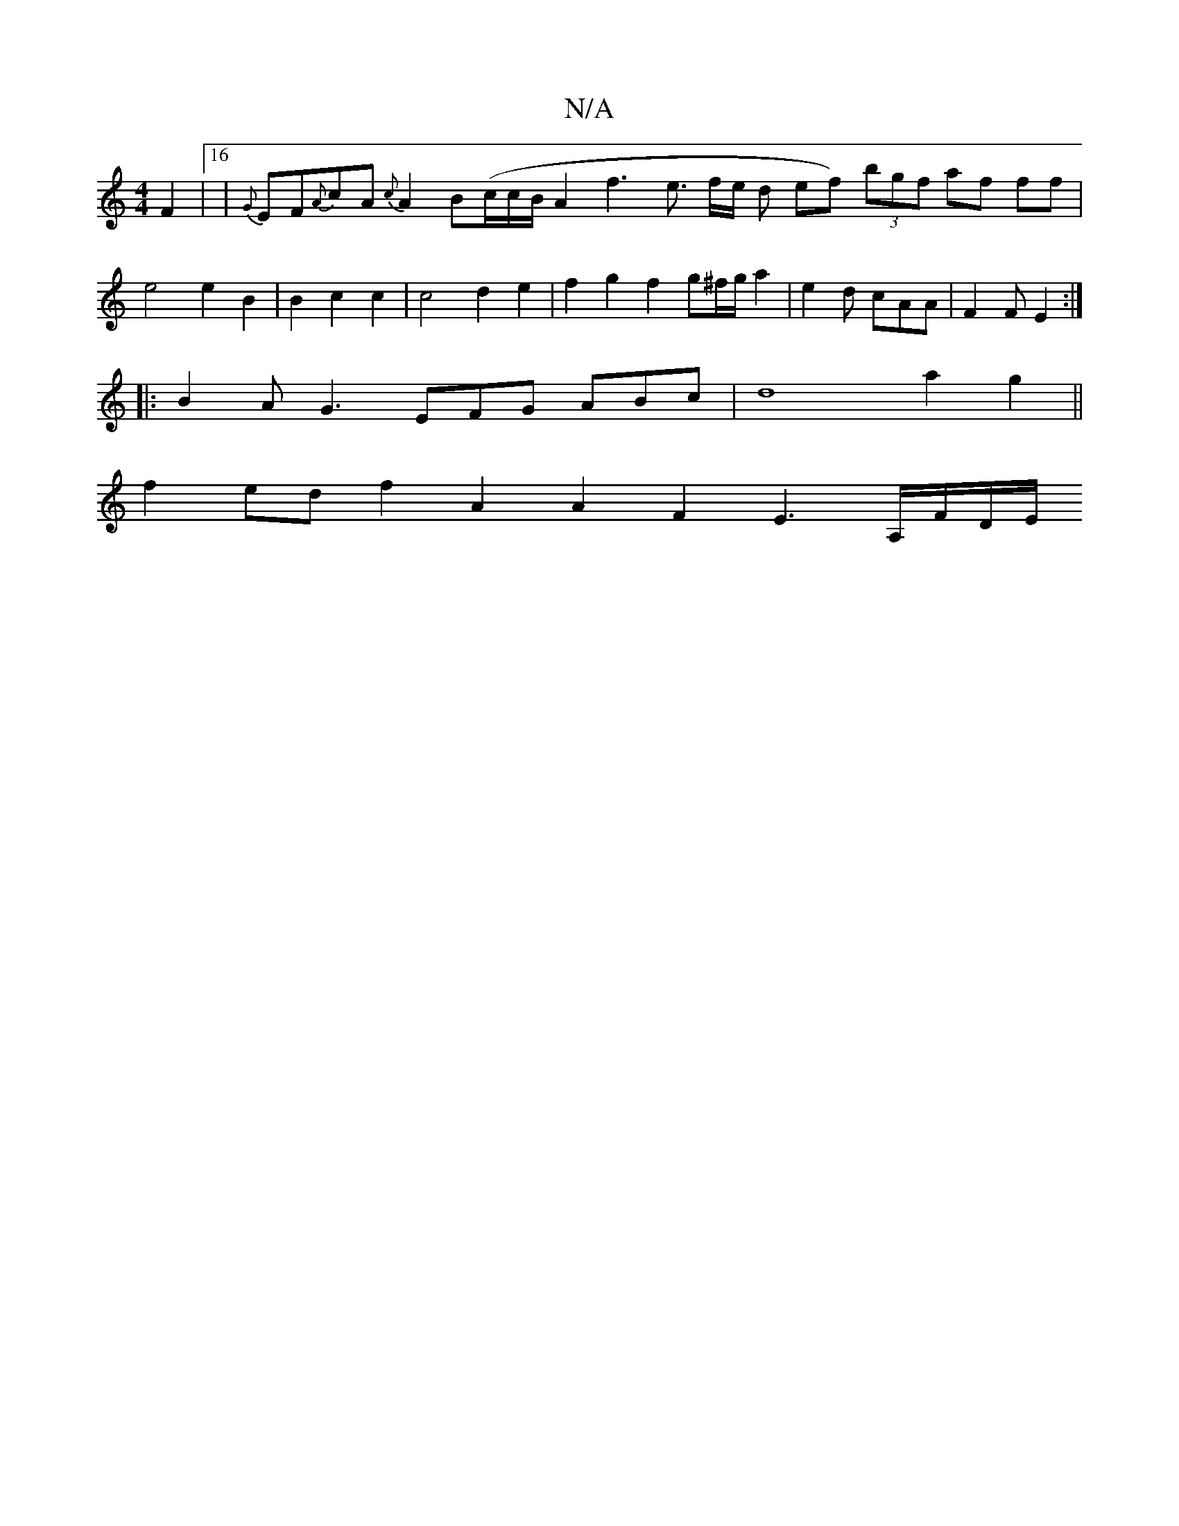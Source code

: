 X:1
T:N/A
M:4/4
R:N/A
K:Cmajor
F2|16| {G}EF{A}cA {c}A2 B(c/2c/2B/2A2 f3-3/2e3/2 f/2e1/2 d ef) (3bgf af ff | e4 e2 B2 | B2 c2 c2 | c4 d2 e2|f2g2f2 g^f/g/a2|e2d cAA | F2F E2 :|
|: B2AG3 EFG ABc|d8-a2 g2 || 
f2ed f2A2A2F2 E3 A,/F/D/E/